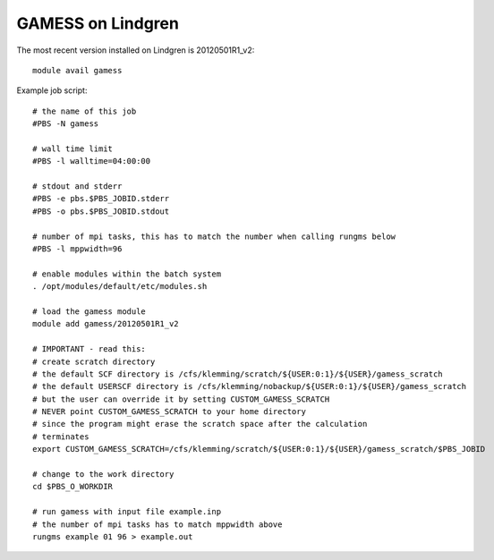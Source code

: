 

.. _gamess-lindgren-20120501R1_v2-running:

GAMESS on Lindgren
==================

The most recent version installed on Lindgren is 20120501R1_v2::

  module avail gamess

Example job script::

  # the name of this job
  #PBS -N gamess

  # wall time limit
  #PBS -l walltime=04:00:00

  # stdout and stderr
  #PBS -e pbs.$PBS_JOBID.stderr
  #PBS -o pbs.$PBS_JOBID.stdout

  # number of mpi tasks, this has to match the number when calling rungms below
  #PBS -l mppwidth=96

  # enable modules within the batch system
  . /opt/modules/default/etc/modules.sh

  # load the gamess module
  module add gamess/20120501R1_v2

  # IMPORTANT - read this:
  # create scratch directory
  # the default SCF directory is /cfs/klemming/scratch/${USER:0:1}/${USER}/gamess_scratch
  # the default USERSCF directory is /cfs/klemming/nobackup/${USER:0:1}/${USER}/gamess_scratch
  # but the user can override it by setting CUSTOM_GAMESS_SCRATCH
  # NEVER point CUSTOM_GAMESS_SCRATCH to your home directory
  # since the program might erase the scratch space after the calculation
  # terminates
  export CUSTOM_GAMESS_SCRATCH=/cfs/klemming/scratch/${USER:0:1}/${USER}/gamess_scratch/$PBS_JOBID

  # change to the work directory
  cd $PBS_O_WORKDIR

  # run gamess with input file example.inp
  # the number of mpi tasks has to match mppwidth above
  rungms example 01 96 > example.out
